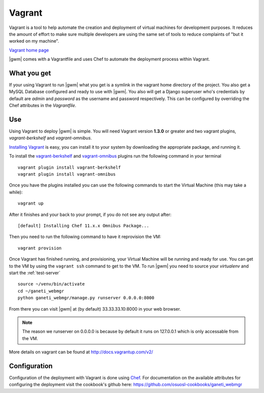 .. _vagrant:

Vagrant
--------

Vagrant is a tool to help automate the creation
and deployment of virtual machines for development purposes. It reduces the
amount of effort to make sure multiple developers are using the same set of
tools to reduce complaints of "but it worked on my machine".

`Vagrant home page`_

|gwm| comes with a Vagrantfile and uses Chef to automate the deployment process
within Vagrant.

What you get
~~~~~~~~~~~~

If your using Vagrant to run |gwm| what you get is a symlink in the vagrant
home directory of the project.  You also get a MySQL Database configured and
ready to use with |gwm|. You also will get a Django superuser who's credentials
by default are `admin` and `password` as the username and password respectively.
This can be configured by overriding the Chef attributes in the `Vagrantfile`.

Use
~~~

Using Vagrant to deploy |gwm| is simple. You will need Vagrant version **1.3.0**
or greater and two vagrant plugins, `vagrant-berkshelf` and `vagrant-omnibus`.

`Installing  Vagrant`_ is easy, you can install it to your system by downloading the appropriate package, and running it.

To install the `vagrant-berkshelf`_ and `vagrant-omnibus`_ plugins run the following command in your terminal
::

    vagrant plugin install vagrant-berkshelf
    vagrant plugin install vagrant-omnibus

Once you have the plugins installed you can use the following commands to start
the Virtual Machine (this may take a while)::

    vagrant up

After it finishes and your back to your prompt, if you do not see any output after::

    [default] Installing Chef 11.x.x Omnibus Package...

Then you need to run the following command to have it reprovision the VM::

    vagrant provision

Once Vagrant has finished running, and provisioning, your Virtual Machine will be running and ready for use. You can get to the VM by using the ``vagrant ssh`` command to get to the VM. To run |gwm| you need to source your `virtualenv` and start the :ref:`test-server`

::

    source ~/venv/bin/activate
    cd ~/ganeti_webmgr
    python ganeti_webmgr/manage.py runserver 0.0.0.0:8000

From there you can visit |gwm| at (by default) 33.33.33.10:8000 in your web browser.

.. note:: The reason we runserver on 0.0.0.0 is because by default it runs on
    127.0.0.1 which is only accessable from the VM.


More details on vagrant can be found at http://docs.vagrantup.com/v2/

Configuration
~~~~~~~~~~~~~

Configuration of the deployment with Vagrant is done using `Chef`_.  For
documentation on the available attributes for configuring the deployment visit
the cookbook's github here: https://github.com/osuosl-cookbooks/ganeti_webmgr


.. _Installing Vagrant:  http://docs.vagrantup.com/v2/installation/index.html
.. _vagrant-berkshelf: https://github.com/riotgames/vagrant-berkshelf
.. _vagrant-omnibus: https://github.com/schisamo/vagrant-omnibus
.. _Chef: http://www.opscode.com/chef/
.. _`Vagrant home page`: http://www.vagrantup.com/